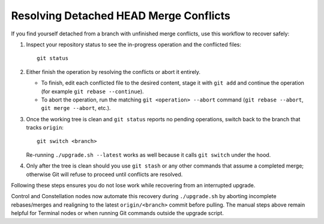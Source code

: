 Resolving Detached HEAD Merge Conflicts
=======================================

If you find yourself detached from a branch with unfinished merge conflicts, use
this workflow to recover safely:

1. Inspect your repository status to see the in-progress operation and the
   conflicted files::

      git status

2. Either finish the operation by resolving the conflicts or abort it entirely.

   * To finish, edit each conflicted file to the desired content, stage it with
     ``git add`` and continue the operation (for example ``git rebase
     --continue``).
   * To abort the operation, run the matching ``git <operation> --abort`` command
     (``git rebase --abort``, ``git merge --abort``, etc.).

3. Once the working tree is clean and ``git status`` reports no pending
   operations, switch back to the branch that tracks ``origin``::

      git switch <branch>

   Re-running ``./upgrade.sh --latest`` works as well because it calls
   ``git switch`` under the hood.

4. Only after the tree is clean should you use ``git stash`` or any other
   commands that assume a completed merge; otherwise Git will refuse to proceed
   until conflicts are resolved.

Following these steps ensures you do not lose work while recovering from an
interrupted upgrade.

Control and Constellation nodes now automate this recovery during
``./upgrade.sh`` by aborting incomplete rebases/merges and realigning to the
latest ``origin/<branch>`` commit before pulling. The manual steps above remain
helpful for Terminal nodes or when running Git commands outside the upgrade
script.
